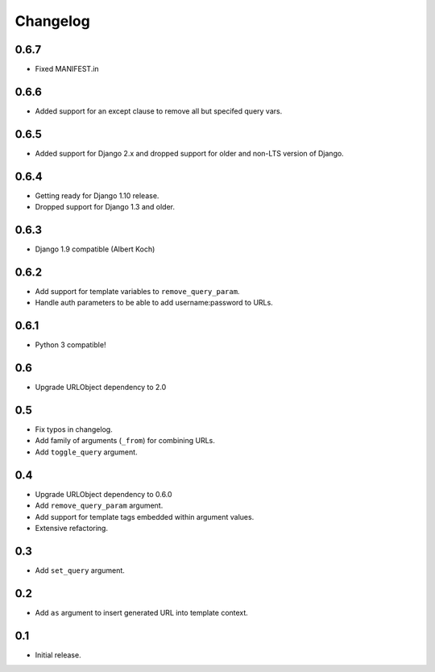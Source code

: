 
Changelog
---------

0.6.7
~~~~~


* Fixed MANIFEST.in

0.6.6
~~~~~


* Added support for an except clause to remove all but specifed query vars.

0.6.5
~~~~~


* Added support for Django 2.x and dropped support for older and
  non-LTS version of Django.

0.6.4
~~~~~


* Getting ready for Django 1.10 release.
* Dropped support for Django 1.3 and older.

0.6.3
~~~~~


* Django 1.9 compatible (Albert Koch)

0.6.2
~~~~~


* Add support for template variables to ``remove_query_param``.
* Handle auth parameters to be able to add username:password to URLs.

0.6.1
~~~~~


* Python 3 compatible!

0.6
~~~


* Upgrade URLObject dependency to 2.0

0.5
~~~


* Fix typos in changelog.
* Add family of arguments (\ ``_from``\ ) for combining URLs.
* Add ``toggle_query`` argument.

0.4
~~~


* Upgrade URLObject dependency to 0.6.0
* Add ``remove_query_param`` argument.
* Add support for template tags embedded within argument values.
* Extensive refactoring.

0.3
~~~


* Add ``set_query`` argument.

0.2
~~~


* Add ``as`` argument to insert generated URL into template context.

0.1
~~~


* Initial release.
